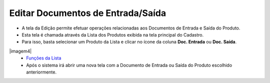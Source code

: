 Editar Documentos de Entrada/Saída
##################################
- A tela da Edição permite efetuar operações relacionadas aos Documentos de Entrada e Saída do Produto.

- Esta tela é chamada através da Lista dos Produtos exibida na tela principal do Cadastro.
- Para isso, basta selecionar um Produto da Lista e clicar no ícone da coluna **Doc. Entrada** ou **Doc. Saída**.

|imagem4|
   - `Funções da Lista <lista_produtos.html#section>`__
   - Após o sistema irá abrir uma nova tela com a Documento de Entrada ou Saída do Produto escolhido anteriormente.   

|imagem13|
|imagem15|
|imagem16|

.. |imagem13| image:: imagens/Produtos_13.png

.. |imagem15| image:: imagens/Produtos_15.png

.. |imagem16| image:: imagens/Produtos_16.png
